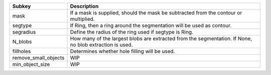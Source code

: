 ==================== =======================================================================================================
Subkey               Description                                                                                            
==================== =======================================================================================================
mask                 If a mask is supplied, should the mask be subtracted from the contour or multiplied.                   
segtype              If Ring, then a ring around the segmentation will be used as contour.                                  
segradius            Define the radius of the ring used if segtype is Ring.                                                 
N_blobs              How many of the largest blobs are extracted from the segmentation. If None, no blob extraction is used.
fillholes            Determines whether hole filling will be used.                                                          
remove_small_objects WIP                                                                                                    
min_object_size      WIP                                                                                                    
==================== =======================================================================================================